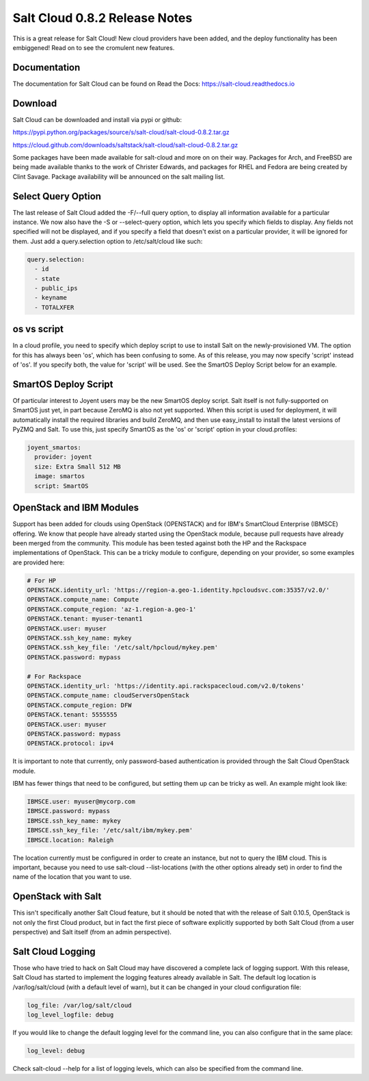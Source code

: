 ==============================
Salt Cloud 0.8.2 Release Notes
==============================

This is a great release for Salt Cloud! New cloud providers have been added,
and the deploy functionality has been embiggened! Read on to see the cromulent
new features.


Documentation
=============

The documentation for Salt Cloud can be found on Read the Docs:
https://salt-cloud.readthedocs.io

Download
========

Salt Cloud can be downloaded and install via pypi or github:

https://pypi.python.org/packages/source/s/salt-cloud/salt-cloud-0.8.2.tar.gz

https://cloud.github.com/downloads/saltstack/salt-cloud/salt-cloud-0.8.2.tar.gz

Some packages have been made available for salt-cloud and more on on their
way. Packages for Arch, and FreeBSD are being made available thanks to the
work of Christer Edwards, and packages for RHEL and Fedora are being created
by Clint Savage. Package availability will be announced on the salt mailing list.

Select Query Option
===================

The last release of Salt Cloud added the -F/--full query option, to display
all information available for a particular instance. We now also have the -S
or --select-query option, which lets you specify which fields to display. Any
fields not specified will not be displayed, and if you specify a field that
doesn't exist on a particular provider, it will be ignored for them. Just
add a query.selection option to /etc/salt/cloud like such:

.. code-block:: yaml

  query.selection:
    - id
    - state
    - public_ips
    - keyname
    - TOTALXFER

os vs script
============

In a cloud profile, you need to specify which deploy script to use to install
Salt on the newly-provisioned VM. The option for this has always been 'os',
which has been confusing to some. As of this release, you may now specify
'script' instead of 'os'. If you specify both, the value for 'script' will be
used. See the SmartOS Deploy Script below for an example.

SmartOS Deploy Script
=====================

Of particular interest to Joyent users may be the new SmartOS deploy script.
Salt itself is not fully-supported on SmartOS just yet, in part because ZeroMQ
is also not yet supported. When this script is used for deployment, it will
automatically install the required libraries and build ZeroMQ, and then use
easy_install to install the latest versions of PyZMQ and Salt. To use this,
just specify SmartOS as the 'os' or 'script' option in your cloud.profiles:

.. code-block:: yaml

  joyent_smartos:
    provider: joyent
    size: Extra Small 512 MB
    image: smartos
    script: SmartOS

OpenStack and IBM Modules
=========================

Support has been added for clouds using OpenStack (OPENSTACK) and for IBM's
SmartCloud Enterprise (IBMSCE) offering. We know that people have already
started using the OpenStack module, because pull requests have already been
merged from the community. This module has been tested against both the HP
and the Rackspace implementations of OpenStack. This can be a tricky module
to configure, depending on your provider, so some examples are provided here:

.. code-block:: yaml

  # For HP
  OPENSTACK.identity_url: 'https://region-a.geo-1.identity.hpcloudsvc.com:35357/v2.0/'
  OPENSTACK.compute_name: Compute
  OPENSTACK.compute_region: 'az-1.region-a.geo-1'
  OPENSTACK.tenant: myuser-tenant1
  OPENSTACK.user: myuser
  OPENSTACK.ssh_key_name: mykey
  OPENSTACK.ssh_key_file: '/etc/salt/hpcloud/mykey.pem'
  OPENSTACK.password: mypass

  # For Rackspace
  OPENSTACK.identity_url: 'https://identity.api.rackspacecloud.com/v2.0/tokens'
  OPENSTACK.compute_name: cloudServersOpenStack
  OPENSTACK.compute_region: DFW
  OPENSTACK.tenant: 5555555
  OPENSTACK.user: myuser
  OPENSTACK.password: mypass
  OPENSTACK.protocol: ipv4

It is important to note that currently, only password-based authentication is
provided through the Salt Cloud OpenStack module.

IBM has fewer things that need to be configured, but setting them up can be
tricky as well. An example might look like:

.. code-block:: yaml

  IBMSCE.user: myuser@mycorp.com
  IBMSCE.password: mypass
  IBMSCE.ssh_key_name: mykey
  IBMSCE.ssh_key_file: '/etc/salt/ibm/mykey.pem'
  IBMSCE.location: Raleigh

The location currently must be configured in order to create an instance, but
not to query the IBM cloud. This is important, because you need to use
salt-cloud --list-locations (with the other options already set) in order to
find the name of the location that you want to use.

OpenStack with Salt
===================

This isn't specifically another Salt Cloud feature, but it should be noted that
with the release of Salt 0.10.5, OpenStack is not only the first Cloud product,
but in fact the first piece of software explicitly supported by both Salt Cloud
(from a user perspective) and Salt itself (from an admin perspective).

Salt Cloud Logging
==================

Those who have tried to hack on Salt Cloud may have discovered a complete lack
of logging support. With this release, Salt Cloud has started to implement
the logging features already available in Salt. The default log location is
/var/log/salt/cloud (with a default level of warn), but it can be changed in
your cloud configuration file:

.. code-block:: yaml

  log_file: /var/log/salt/cloud
  log_level_logfile: debug

If you would like to change the default logging level for the command line, you
can also configure that in the same place:

.. code-block:: yaml

  log_level: debug

Check salt-cloud --help for a list of logging levels, which can also be
specified from the command line.

